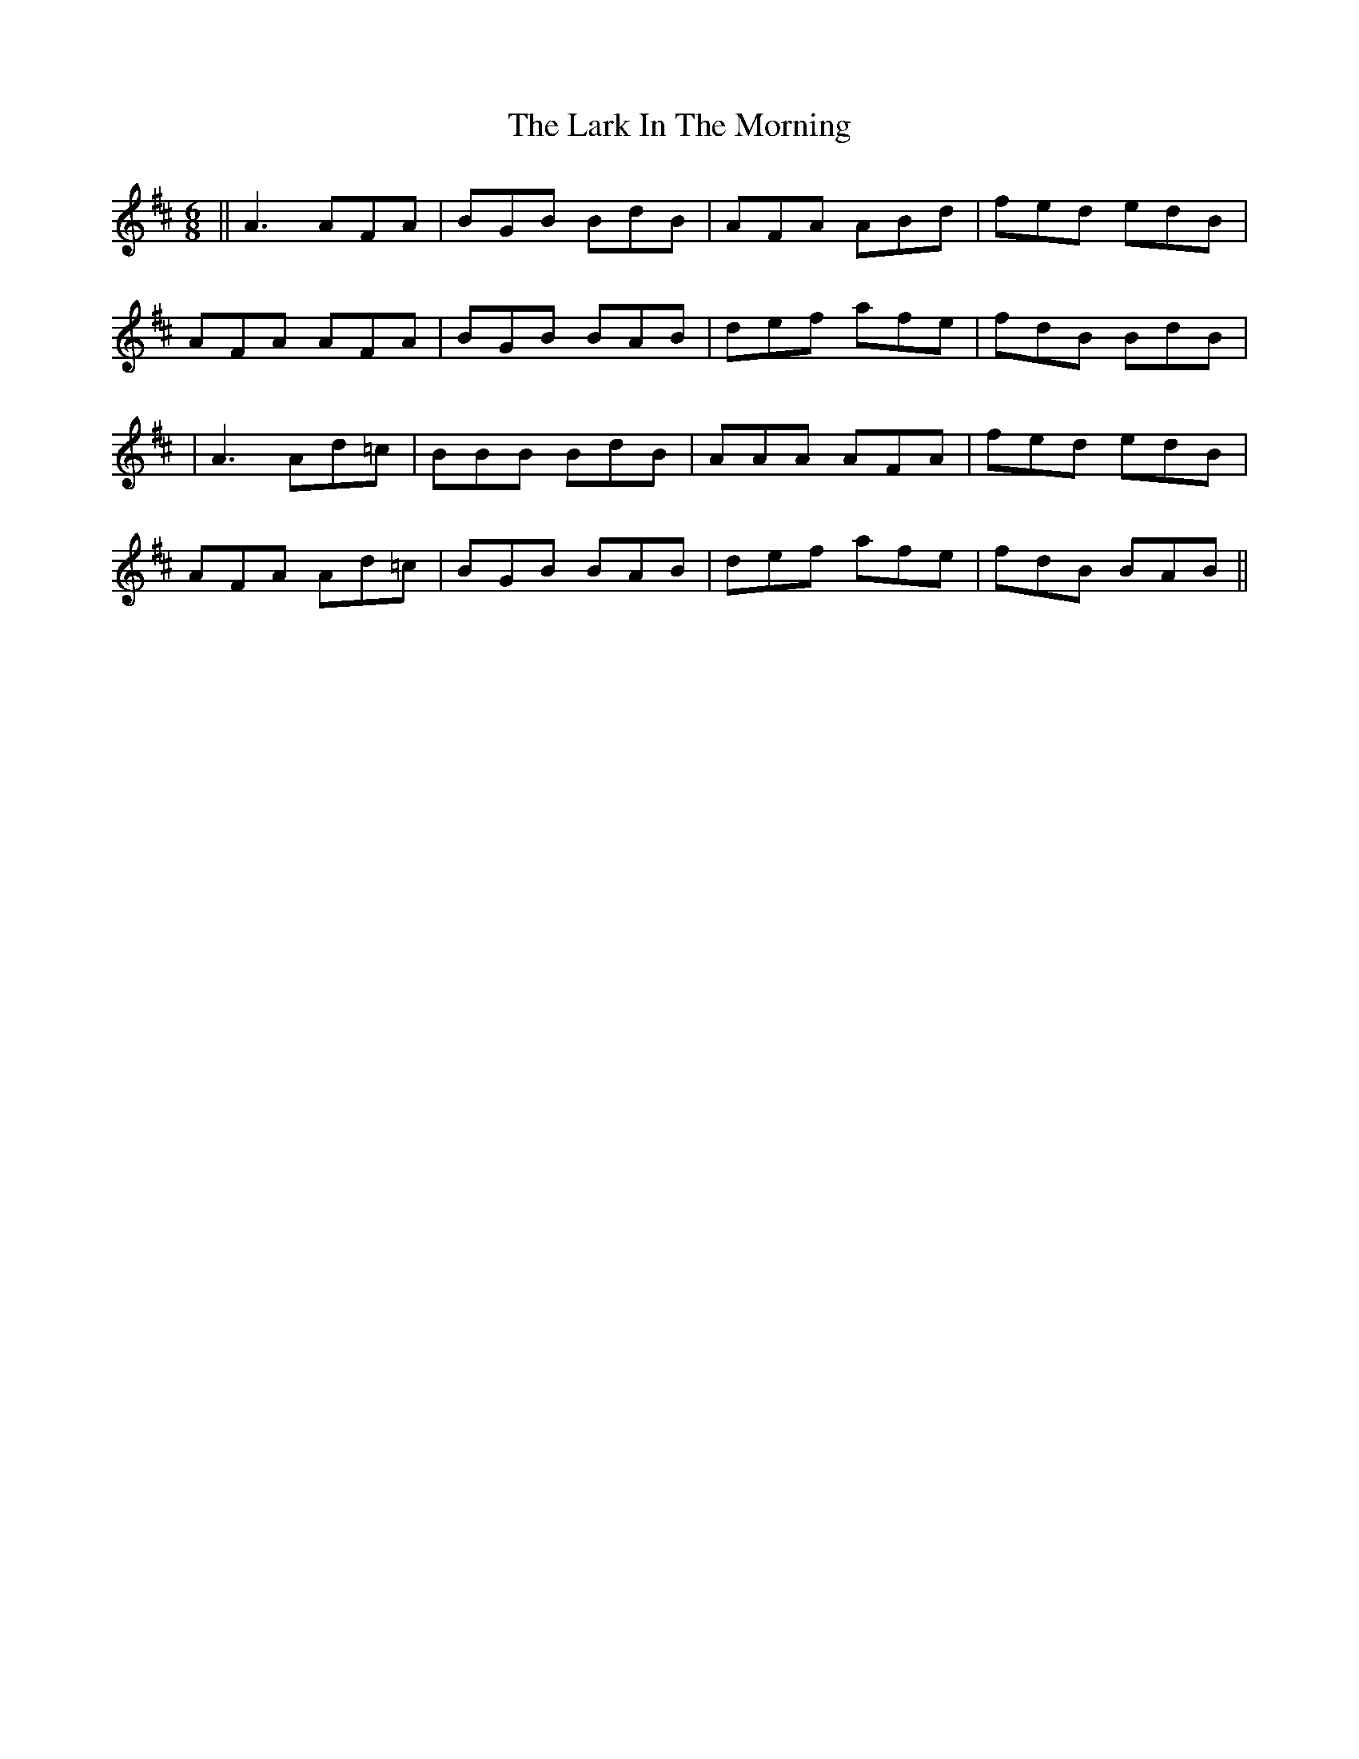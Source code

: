 X: 5
T: Lark In The Morning, The
Z: Manu Novo
S: https://thesession.org/tunes/62#setting12509
R: jig
M: 6/8
L: 1/8
K: Dmaj
||A3 AFA|BGB BdB|AFA ABd|fed edB|AFA AFA|BGB BAB|def afe|fdB BdB||A3 Ad=c|BBB BdB|AAA AFA|fed edB|AFA Ad=c|BGB BAB|def afe|fdB BAB||
